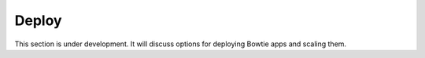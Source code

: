 Deploy
======

This section is under development.
It will discuss options for deploying Bowtie apps and scaling them.
